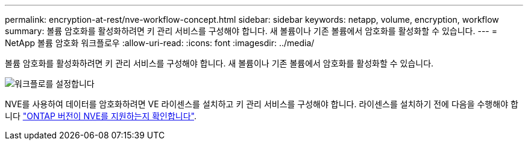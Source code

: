 ---
permalink: encryption-at-rest/nve-workflow-concept.html 
sidebar: sidebar 
keywords: netapp, volume, encryption, workflow 
summary: 볼륨 암호화를 활성화하려면 키 관리 서비스를 구성해야 합니다. 새 볼륨이나 기존 볼륨에서 암호화를 활성화할 수 있습니다. 
---
= NetApp 볼륨 암호화 워크플로우
:allow-uri-read: 
:icons: font
:imagesdir: ../media/


[role="lead"]
볼륨 암호화를 활성화하려면 키 관리 서비스를 구성해야 합니다. 새 볼륨이나 기존 볼륨에서 암호화를 활성화할 수 있습니다.

image::../media/nve-workflow.gif[워크플로를 설정합니다]

NVE를 사용하여 데이터를 암호화하려면 VE 라이센스를 설치하고 키 관리 서비스를 구성해야 합니다. 라이센스를 설치하기 전에 다음을 수행해야 합니다 link:luster-version-support-nve-task.html["ONTAP 버전이 NVE를 지원하는지 확인합니다"].
